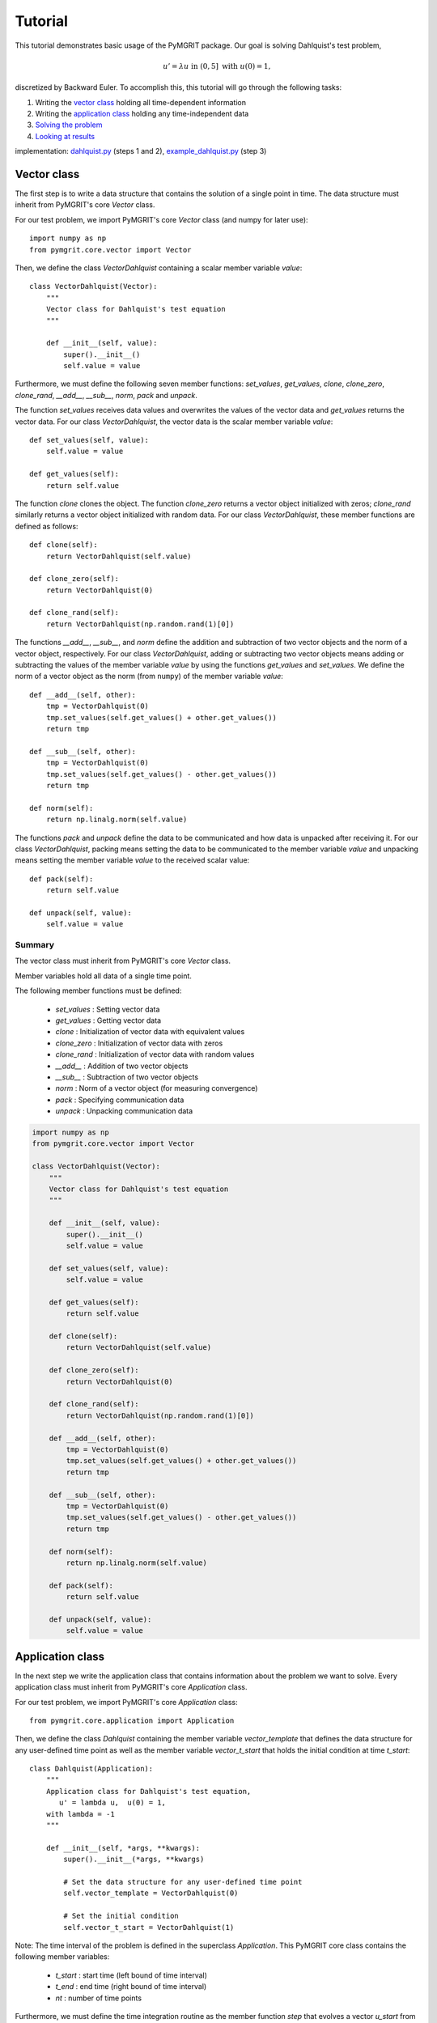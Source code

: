 **********
Tutorial
**********

This tutorial demonstrates basic usage of the PyMGRIT package. Our goal is solving Dahlquist's test problem,

.. math::
    u' = \lambda u \;\;\text{ in } (0, 5] \text{ with }\; u(0) = 1,

discretized by Backward Euler. To accomplish this, this tutorial will go through the following tasks:

#. Writing the `vector class`_ holding all time-dependent information
#. Writing the `application class`_ holding any time-independent data
#. `Solving the problem`_
#. `Looking at results`_

implementation: dahlquist.py_ (steps 1 and 2), example_dahlquist.py_ (step 3)

.. _dahlquist.py: https://github.com/pymgrit/pymgrit/tree/master/src/pymgrit/dahlquist/dahlquist.py
.. _example_dahlquist.py: https://github.com/pymgrit/pymgrit/tree/master/examples/example_dahlquist.py

------------
Vector class
------------

The first step is to write a data structure that contains the solution of a single point in time. The data structure must inherit from PyMGRIT's core `Vector` class.

For our test problem, we import PyMGRIT's core `Vector` class (and numpy for later use)::

    import numpy as np
    from pymgrit.core.vector import Vector

Then, we define the class `VectorDahlquist` containing a scalar member variable `value`::

    class VectorDahlquist(Vector):
        """
        Vector class for Dahlquist's test equation
        """

        def __init__(self, value):
            super().__init__()
            self.value = value

Furthermore, we must define the following seven member functions: `set_values`, `get_values`, `clone`, `clone_zero`, `clone_rand`, `__add__`, `__sub__`, `norm`, `pack` and `unpack`.

The function `set_values` receives data values and overwrites the values of the vector data and `get_values` returns the vector data.
For our class `VectorDahlquist`, the vector data is the scalar member variable `value`::

        def set_values(self, value):
            self.value = value

        def get_values(self):
            return self.value

The function `clone` clones the object. The function `clone_zero` returns a vector object initialized with zeros; `clone_rand` similarly returns a vector object initialized with random data. For our class `VectorDahlquist`, these member functions are defined as follows::

        def clone(self):
            return VectorDahlquist(self.value)

        def clone_zero(self):
            return VectorDahlquist(0)

        def clone_rand(self):
            return VectorDahlquist(np.random.rand(1)[0])

The functions `__add__`, `__sub__`, and `norm` define the addition and subtraction of two vector objects and the norm of a vector object, respectively.
For our class `VectorDahlquist`, adding or subtracting two vector objects means adding or subtracting the values of the member variable `value` by using the functions `get_values` and `set_values`.
We define the norm of a vector object as the norm (from ``numpy``) of the member variable `value`::

        def __add__(self, other):
            tmp = VectorDahlquist(0)
            tmp.set_values(self.get_values() + other.get_values())
            return tmp

        def __sub__(self, other):
            tmp = VectorDahlquist(0)
            tmp.set_values(self.get_values() - other.get_values())
            return tmp

        def norm(self):
            return np.linalg.norm(self.value)

The functions `pack` and `unpack` define the data to be communicated and how data is unpacked after receiving it.
For our class `VectorDahlquist`, packing means setting the data to be communicated to the member variable `value` and
unpacking means setting the member variable `value` to the received scalar value::

        def pack(self):
            return self.value

        def unpack(self, value):
            self.value = value

Summary
^^^^^^^
The vector class must inherit from PyMGRIT's core `Vector` class.

Member variables hold all data of a single time point.

The following member functions must be defined:

    - `set_values` : Setting vector data
    - `get_values` : Getting vector data
    - `clone` : Initialization of vector data with equivalent values
    - `clone_zero` : Initialization of vector data with zeros
    - `clone_rand` : Initialization of vector data with random values
    - `__add__` : Addition of two vector objects
    - `__sub__` : Subtraction of two vector objects
    - `norm` : Norm of a vector object (for measuring convergence)
    - `pack` : Specifying communication data
    - `unpack` : Unpacking communication data

.. code-block::

    import numpy as np
    from pymgrit.core.vector import Vector

    class VectorDahlquist(Vector):
        """
        Vector class for Dahlquist's test equation
        """

        def __init__(self, value):
            super().__init__()
            self.value = value

        def set_values(self, value):
            self.value = value

        def get_values(self):
            return self.value

        def clone(self):
            return VectorDahlquist(self.value)

        def clone_zero(self):
            return VectorDahlquist(0)

        def clone_rand(self):
            return VectorDahlquist(np.random.rand(1)[0])

        def __add__(self, other):
            tmp = VectorDahlquist(0)
            tmp.set_values(self.get_values() + other.get_values())
            return tmp

        def __sub__(self, other):
            tmp = VectorDahlquist(0)
            tmp.set_values(self.get_values() - other.get_values())
            return tmp

        def norm(self):
            return np.linalg.norm(self.value)

        def pack(self):
            return self.value

        def unpack(self, value):
            self.value = value

-----------------
Application class
-----------------

In the next step we write the application class that contains information about the problem we want to solve.
Every application class must inherit from PyMGRIT's core `Application` class.

For our test problem, we import PyMGRIT's core `Application` class::

    from pymgrit.core.application import Application

Then, we define the class `Dahlquist` containing the member variable `vector_template`
that defines the data structure for any user-defined time point as well as the member variable `vector_t_start`
that holds the initial condition at time `t_start`::

    class Dahlquist(Application):
        """
        Application class for Dahlquist's test equation,
           u' = lambda u,  u(0) = 1,
        with lambda = -1
        """

        def __init__(self, *args, **kwargs):
            super().__init__(*args, **kwargs)

            # Set the data structure for any user-defined time point
            self.vector_template = VectorDahlquist(0)

            # Set the initial condition
            self.vector_t_start = VectorDahlquist(1)

Note: The time interval of the problem is defined in the superclass `Application`.
This PyMGRIT core class contains the following member variables:

    - `t_start` : start time (left bound of time interval)
    - `t_end` : end time (right bound of time interval)
    - `nt` : number of time points

Furthermore, we must define the time integration routine as the member function `step` that evolves a vector `u_start` from time `t_start` to time `t_stop`.
For our test problem, we take a backward Euler step::

    def step(self, u_start: VectorDahlquist, t_start: float, t_stop: float) -> VectorDahlquist:
        z = (t_stop - t_start) * -1  # Note: lambda = -1
        tmp = 1 / (1 - z) * u_start.get_values()
        return VectorDahlquist(tmp)

Summary
^^^^^^^
The application class must inherit from PyMGRIT's core `Application` class.

The application class contains information about the problem we want to solve.

The application class must contain the following member variables and member functions:

    - Variable `vector_template` : Data structure for any user-defined time point
    - Variable `vector_t_start` : Holds the initial condition (same data structur as `vector_template`)
    - Function `step` : Time integration routine

.. code-block::

    # Import superclass Application
    from pymgrit.core.application import Application

    class Dahlquist(Application):
        """
        Application class for Dahlquist's test equation,
           u' = lambda u,  u(0) = 1,
        with lambda = -1
        """

        def __init__(self, *args, **kwargs):
            super().__init__(*args, **kwargs)

            # Set the data structure for any user-defined time point
            self.vector_template = VectorDahlquist(0)

            # Set the initial condition
            self.vector_t_start = VectorDahlquist(1)

        # Time integration routine
        def step(self, u_start: VectorDahlquist, t_start: float, t_stop: float) -> VectorDahlquist:
            z = (t_stop - t_start) * -1  # Note: lambda = -1
            tmp = 1 / (1 - z) * u_start.get_values()
            return VectorDahlquist(tmp)

-------------------
Solving the problem
-------------------

The third step is to set up an MGRIT solver for the test problem.

First, import PyMGRIT::

    from pymgrit import *

Create Dahlquist's test problem for the time interval [0, 5] with 101 equidistant time points (100 time points + 1 time point for the initial time t = 0)  as an object of our application class `Dahlquist`::

    dahlquist = Dahlquist(t_start=0, t_stop=5, nt=101)

Construct a multigrid hierarchy for the test problem `dahlquist` using PyMGRIT's core function `simple_setup_problem`::

    dahlquist_multilevel_structure = simple_setup_problem(problem=dahlquist, level=2, coarsening=2)

This tells PyMGRIT to set up a hierarchy with two temporal grid levels using the test problem `dahlquist` and a temporal coarsening factor of two, i.e., on the fine grid, the number of time points is 101, and on the coarse grid, 51 (=100/2+1) time points are used.

Set up the MGRIT solver for the test problem using `dahlquist_multilevel_structure` and set the solver tolerance to 1e-10::

    mgrit = Mgrit(problem=dahlquist_multilevel_structure, tol=1e-10)

which produces the output::

    INFO - 03-02-20 11:19:03 - Start setup
    INFO - 03-02-20 11:19:03 - Setup took 0.009920358657836914 s

Finally, solve the test problem using the `solve()` routine of the solver `mgrit`::

    info = mgrit.solve()

which gives::

    INFO - 03-02-20 11:19:03 - Start solve
    INFO - 03-02-20 11:19:03 - iter 1  | conv: 7.186185937031941e-05  | conv factor: -                       | runtime: 0.01379704475402832 s
    INFO - 03-02-20 11:19:03 - iter 2  | conv: 1.2461067076355103e-06 | conv factor: 0.017340307063501627    | runtime: 0.007235527038574219 s
    INFO - 03-02-20 11:19:03 - iter 3  | conv: 2.1015566145245807e-08 | conv factor: 0.016864981158092696    | runtime: 0.005523681640625 s
    INFO - 03-02-20 11:19:03 - iter 4  | conv: 3.144127445017594e-10  | conv factor: 0.014960945726074891    | runtime: 0.004599332809448242 s
    INFO - 03-02-20 11:19:03 - iter 5  | conv: 3.975214076032893e-12  | conv factor: 0.01264329816633959     | runtime: 0.0043201446533203125 s
    INFO - 03-02-20 11:19:03 - Solve took 0.042092084884643555 s
    INFO - 03-02-20 11:19:03 - Run parameter overview
      interval                  : [0.0, 5.0]
      number points             : 101 points
      max dt                    : 0.05000000000000071
      level                     : 2
      coarsening                : [2]
      cf_iter                   : 1
      nested iteration          : True
      cycle type                : V
      stopping tolerance        : 1e-10
      communicator size time    : 1
      communicator size space   : 1

and returns the residual history, setup time, and solve time in dictionary `info` with the following key values:

    - `conv` : residual history (2-norm of the residual at each iteration)
    - `time_setup` : setup time [in seconds]
    - `time_solve` : solve time [in seconds]


Summary
^^^^^^^
.. code-block::

    # Import PyMGRIT
    from pymgrit import *

    # Create Dahlquist's test problem with 101 time steps in the interval [0, 5]
    dahlquist = Dahlquist(t_start=0, t_stop=5, nt=101)

    # Construct a two-level multigrid hierarchy for the test problem using a coarsening factor of 2
    dahlquist_multilevel_structure = simple_setup_problem(problem=dahlquist, level=2, coarsening=2)

    # Set up the MGRIT solver for the test problem and set the solver tolerance to 1e-10
    mgrit = Mgrit(problem=dahlquist_multilevel_structure, tol=1e-10)

    # Solve the test problem
    info = mgrit.solve()

------------------
Looking at results
------------------

The last step is to look at the results of our PyMGRIT run.

In the default setting,

* PyMGRIT's core routine *Mgrit()* prints out the setup time.
* The *solve()* routine

    * prints out the residual history, along with convergence factors and runtimes, and
    * returns the residual history, setup time, and solve time.

For our example, we can plot the residuals as follows: First, we import ``numpy`` and ``pyplot``::

    import numpy as np
    import matplotlib.pyplot as plt

Then, we get the residuals from the dictionary `info`::

    res = info['conv']

and plot the residuals::

    iters = np.arange(1, res.size+1)
    plt.semilogy(iters, res, 'o-')
    plt.xticks(iters)
    plt.xlabel('iter #')
    plt.ylabel('residual norm')
    plt.show()

which gives

.. figure:: ../figures/tutorial.png
    :alt: residual history

Summary
^^^^^^^
.. code-block::

    import numpy as np
    import matplotlib.pyplot as plt

    from pymgrit import *

    # Create Dahlquist test problem and solve resulting linear system using a two-level MGRIT solver
    dahlquist = Dahlquist(t_start=0, t_stop=5, nt=101)
    dahlquist_multilevel_structure = simple_setup_problem(problem=dahlquist, level=2, coarsening=2)
    mgrit = Mgrit(problem=dahlquist_multilevel_structure, tol=1e-10)
    info = mgrit.solve()

    # Plot the residual history
    res = info['conv']
    iters = np.arange(1, res.size+1)
    plt.semilogy(iters, res, 'o-')
    plt.xticks(iters)
    plt.xlabel('iter #')
    plt.ylabel('residual norm')
    plt.show()
